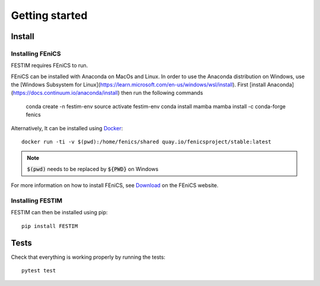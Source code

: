 ===============
Getting started
===============

Install
*******

Installing FEniCS
-----------------

FESTIM requires FEniCS to run.

FEniCS can be installed with Anaconda on MacOs and Linux. 
In order to use the Anaconda distribution on Windows, use the [Windows Subsystem for Linux](https://learn.microsoft.com/en-us/windows/wsl/install). 
First [install Anaconda](https://docs.continuum.io/anaconda/install) then run the following commands 

    conda create -n festim-env
    source activate festim-env
    conda install mamba
    mamba install -c conda-forge fenics

Alternatively, It can be installed using `Docker <https://www.docker.com/>`_::

    docker run -ti -v $(pwd):/home/fenics/shared quay.io/fenicsproject/stable:latest

.. note::
    :code:`$(pwd)` needs to be replaced by :code:`${PWD}` on Windows


For more information on how to install FEniCS, see `Download <https://fenicsproject.org/download/archive/>`_ on the FEniCS website.


Installing FESTIM
-----------------

FESTIM can then be installed using pip::

    pip install FESTIM


Tests
*****

Check that everything is working properly by running the tests::

    pytest test
